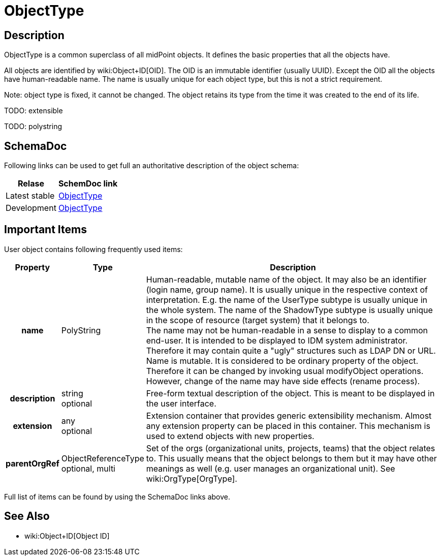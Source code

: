 = ObjectType
:page-archived: true
:page-obsolete: true
:page-wiki-name: ObjectType
:page-wiki-metadata-create-user: semancik
:page-wiki-metadata-create-date: 2015-03-24T11:10:37.995+01:00
:page-wiki-metadata-modify-user: semancik
:page-wiki-metadata-modify-date: 2015-03-24T11:10:37.995+01:00


== Description

ObjectType is a common superclass of all midPoint objects.
It defines the basic properties that all the objects have.

All objects are identified by wiki:Object+ID[OID]. The OID is an immutable identifier (usually UUID).
Except the OID all the objects have human-readable name.
The name is usually unique for each object type, but this is not a strict requirement.

Note: object type is fixed, it cannot be changed.
The object retains its type from the time it was created to the end of its life.

TODO: extensible

TODO: polystring


== SchemaDoc

Following links can be used to get full an authoritative description of the object schema:

[%autowidth]
|===
| Relase | SchemDoc link

| Latest stable
| link:https://www.evolveum.com/downloads/midpoint/latest/schemadoc/http---midpoint-evolveum-com-xml-ns-public-common-common-3/object/ObjectType.html[ObjectType]


| Development
| link:http://athena.evolveum.com/builds/master/latest/schemadoc/http---midpoint-evolveum-com-xml-ns-public-common-common-3/object/ObjectType.html[ObjectType]


|===


== Important Items

User object contains following frequently used items:

[%autowidth,cols="h,1,1"]
|===
| Property | Type | Description

| name
| PolyString
| Human-readable, mutable name of the object.
It may also be an identifier (login name, group name).
It is usually unique in the respective context of interpretation.
E.g. the name of the UserType subtype is usually unique in the whole system.
The name of the ShadowType subtype is usually unique in the scope of resource (target system) that it belongs to. +
The name may not be human-readable in a sense to display to a common end-user.
It is intended to be displayed to IDM system administrator.
Therefore it may contain quite a "ugly" structures such as LDAP DN or URL. +
Name is mutable.
It is considered to be ordinary property of the object.
Therefore it can be changed by invoking usual modifyObject operations.
However, change of the name may have side effects (rename process).


| description
| string +
optional
| Free-form textual description of the object.
This is meant to be displayed in the user interface.


| extension
| any +
optional
| Extension container that provides generic extensibility mechanism.
Almost any extension property can be placed in this container.
This mechanism is used to extend objects with new properties.


| parentOrgRef
| ObjectReferenceType +
optional, multi
| Set of the orgs (organizational units, projects, teams) that the object relates to.
This usually means that the object belongs to them but it may have other meanings as well (e.g. user manages an organizational unit).
See wiki:OrgType[OrgType].


|===

Full list of items can be found by using the SchemaDoc links above.


== See Also

* wiki:Object+ID[Object ID]